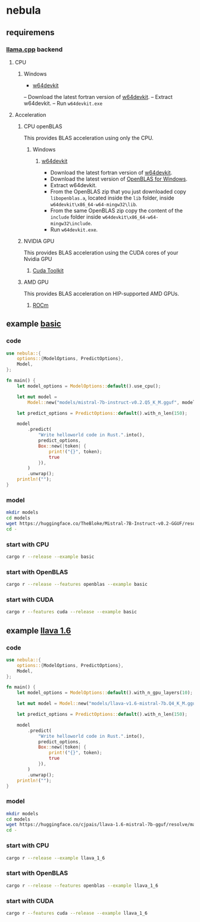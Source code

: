 * nebula

** requiremens
*** [[https://github.com/ggerganov/llama.cpp][llama.cpp]] backend
**** CPU
***** Windows
- [[https://github.com/skeeto/w64devkit/releases][w64devkit]]
-- Download the latest fortran version of [[https://github.com/skeeto/w64devkit/releases][w64devkit]].
-- Extract w64devkit.
-- Run ~w64devkit.exe~
**** Acceleration
***** CPU openBLAS
This provides BLAS acceleration using only the CPU.
****** Windows
******* [[https://github.com/skeeto/w64devkit/releases][w64devkit]]
- Download the latest fortran version of [[https://github.com/skeeto/w64devkit/releases][w64devkit]].
- Download the latest version of [[https://github.com/xianyi/OpenBLAS/releases][OpenBLAS for Windows]].
- Extract w64devkit.
- From the OpenBLAS zip that you just downloaded copy ~libopenblas.a~, located inside the ~lib~ folder, inside ~w64devkit\x86_64-w64-mingw32\lib~.
- From the same OpenBLAS zip copy the content of the ~include~ folder inside ~w64devkit\x86_64-w64-mingw32\include~.
- Run ~w64devkit.exe~.
***** NVIDIA GPU
This provides BLAS acceleration using the CUDA cores of your Nvidia GPU
****** [[https://developer.nvidia.com/cuda-downloads][Cuda Toolkit]]
***** AMD GPU
This provides BLAS acceleration on HIP-supported AMD GPUs.
****** [[https://rocm.docs.amd.com/en/latest/deploy/linux/quick_start.html][ROCm]]
** example [[https://github.com/nchapman/nebula/blob/main/examples/basic.rs][basic]]

*** code
#+BEGIN_SRC Rust
use nebula::{
    options::{ModelOptions, PredictOptions},
    Model,
};

fn main() {
    let model_options = ModelOptions::default().use_cpu();

    let mut model =
        Model::new("models/mistral-7b-instruct-v0.2.Q5_K_M.gguf", model_options).unwrap();

    let predict_options = PredictOptions::default().with_n_len(150);

    model
        .predict(
            "Write helloworld code in Rust.".into(),
            predict_options,
            Box::new(|token| {
                print!("{}", token);
                true
            }),
        )
        .unwrap();
    println!("");
}
#+END_SRC

*** model

#+BEGIN_SRC bash
  mkdir models
  cd models
  wget https://huggingface.co/TheBloke/Mistral-7B-Instruct-v0.2-GGUF/resolve/main/mistral-7b-instruct-v0.2.Q5_K_M.gguf
  cd -
#+END_SRC

*** start with CPU
#+BEGIN_SRC bash
  cargo r --release --example basic
#+END_SRC
*** start with OpenBLAS
#+BEGIN_SRC bash
  cargo r --release --features openblas --example basic
#+END_SRC
*** start with CUDA
#+BEGIN_SRC bash
  cargo r --features cuda --release --example basic
#+END_SRC



** example [[https://github.com/nchapman/nebula/blob/main/examples/llava_1_6.rs][llava 1.6]]
*** code
#+BEGIN_SRC Rust
use nebula::{
    options::{ModelOptions, PredictOptions},
    Model,
};

fn main() {
    let model_options = ModelOptions::default().with_n_gpu_layers(10);

    let mut model = Model::new("models/llava-v1.6-mistral-7b.Q4_K_M.gguf", model_options).unwrap();

    let predict_options = PredictOptions::default().with_n_len(150);

    model
        .predict(
            "Write helloworld code in Rust.".into(),
            predict_options,
            Box::new(|token| {
                print!("{}", token);
                true
            }),
        )
        .unwrap();
    println!("");
}
#+END_SRC

*** model

#+BEGIN_SRC bash
  mkdir models
  cd models
  wget https://huggingface.co/cjpais/llava-1.6-mistral-7b-gguf/resolve/main/llava-v1.6-mistral-7b.Q4_K_M.gguf
  cd -
#+END_SRC

*** start with CPU
#+BEGIN_SRC bash
  cargo r --release --example llava_1_6
#+END_SRC
*** start with OpenBLAS
#+BEGIN_SRC bash
  cargo r --release --features openblas --example llava_1_6
#+END_SRC
*** start with CUDA
#+BEGIN_SRC bash
  cargo r --features cuda --release --example llava_1_6
#+END_SRC
